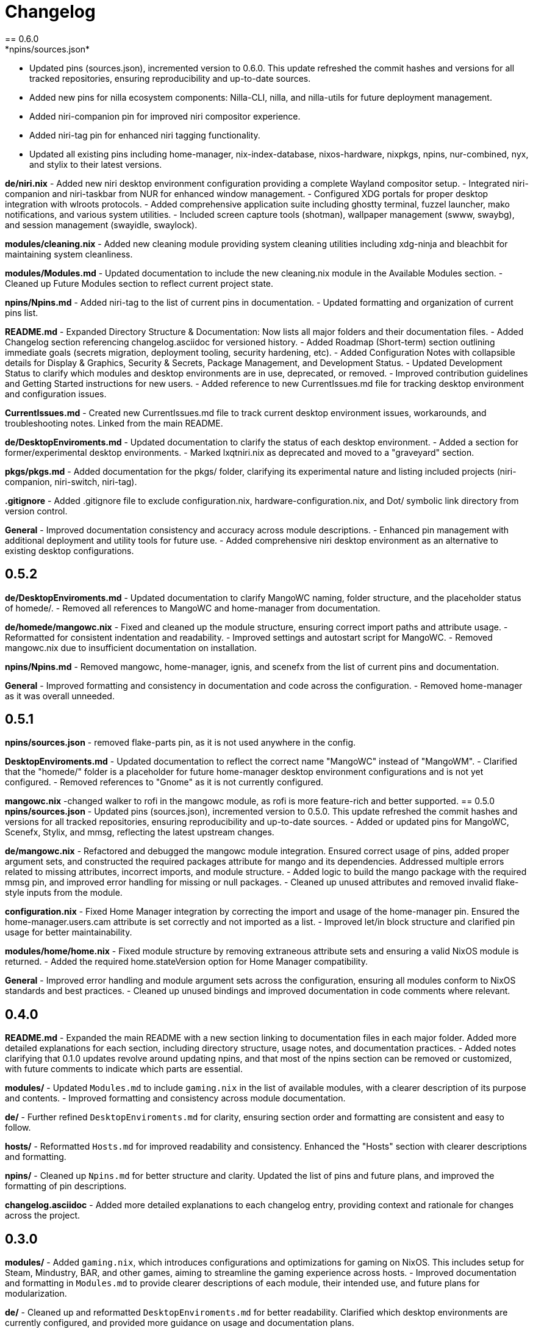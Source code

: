 = Changelog
== 0.6.0
*npins/sources.json*
- Updated pins (sources.json), incremented version to 0.6.0. This update refreshed the commit hashes and versions for all tracked repositories, ensuring reproducibility and up-to-date sources.
- Added new pins for nilla ecosystem components: Nilla-CLI, nilla, and nilla-utils for future deployment management.
- Added niri-companion pin for improved niri compositor experience.
- Added niri-tag pin for enhanced niri tagging functionality.
- Updated all existing pins including home-manager, nix-index-database, nixos-hardware, nixpkgs, npins, nur-combined, nyx, and stylix to their latest versions.

*de/niri.nix*
- Added new niri desktop environment configuration providing a complete Wayland compositor setup.
- Integrated niri-companion and niri-taskbar from NUR for enhanced window management.
- Configured XDG portals for proper desktop integration with wlroots protocols.
- Added comprehensive application suite including ghostty terminal, fuzzel launcher, mako notifications, and various system utilities.
- Included screen capture tools (shotman), wallpaper management (swww, swaybg), and session management (swayidle, swaylock).

*modules/cleaning.nix*
- Added new cleaning module providing system cleaning utilities including xdg-ninja and bleachbit for maintaining system cleanliness.

*modules/Modules.md*
- Updated documentation to include the new cleaning.nix module in the Available Modules section.
- Cleaned up Future Modules section to reflect current project state.

*npins/Npins.md*
- Added niri-tag to the list of current pins in documentation.
- Updated formatting and organization of current pins list.

*README.md*
- Expanded Directory Structure & Documentation: Now lists all major folders and their documentation files.
- Added Changelog section referencing changelog.asciidoc for versioned history.
- Added Roadmap (Short-term) section outlining immediate goals (secrets migration, deployment tooling, security hardening, etc).
- Added Configuration Notes with collapsible details for Display & Graphics, Security & Secrets, Package Management, and Development Status.
- Updated Development Status to clarify which modules and desktop environments are in use, deprecated, or removed.
- Improved contribution guidelines and Getting Started instructions for new users.
- Added reference to new CurrentIssues.md file for tracking desktop environment and configuration issues.

*CurrentIssues.md*
- Created new CurrentIssues.md file to track current desktop environment issues, workarounds, and troubleshooting notes. Linked from the main README.

*de/DesktopEnviroments.md*
- Updated documentation to clarify the status of each desktop environment.
- Added a section for former/experimental desktop environments.
- Marked lxqtniri.nix as deprecated and moved to a "graveyard" section.

*pkgs/pkgs.md*
- Added documentation for the pkgs/ folder, clarifying its experimental nature and listing included projects (niri-companion, niri-switch, niri-tag).

*.gitignore*
- Added .gitignore file to exclude configuration.nix, hardware-configuration.nix, and Dot/ symbolic link directory from version control.

*General*
- Improved documentation consistency and accuracy across module descriptions.
- Enhanced pin management with additional deployment and utility tools for future use.
- Added comprehensive niri desktop environment as an alternative to existing desktop configurations.

== 0.5.2
*de/DesktopEnviroments.md*
- Updated documentation to clarify MangoWC naming, folder structure, and the placeholder status of homede/.
- Removed all references to MangoWC and home-manager from documentation.

*de/homede/mangowc.nix*
- Fixed and cleaned up the module structure, ensuring correct import paths and attribute usage.
- Reformatted for consistent indentation and readability.
- Improved settings and autostart script for MangoWC.
- Removed mangowc.nix due to insufficient documentation on installation.

*npins/Npins.md*
- Removed mangowc, home-manager, ignis, and scenefx from the list of current pins and documentation.

*General*
- Improved formatting and consistency in documentation and code across the configuration.
- Removed home-manager as it was overall unneeded.

== 0.5.1
*npins/sources.json*
- removed flake-parts pin, as it is not used anywhere in the config.

*DesktopEnviroments.md*
- Updated documentation to reflect the correct name "MangoWC" instead of "MangoWM".
- Clarified that the "homede/" folder is a placeholder for future home-manager desktop environment configurations and is not yet configured.
- Removed references to "Gnome" as it is not currently configured.

*mangowc.nix*
-changed walker to rofi in the mangowc module, as rofi is more feature-rich and better supported.
== 0.5.0
*npins/sources.json*
- Updated pins (sources.json), incremented version to 0.5.0. This update refreshed the commit hashes and versions for all tracked repositories, ensuring reproducibility and up-to-date sources.
- Added or updated pins for MangoWC, Scenefx, Stylix, and mmsg, reflecting the latest upstream changes.

*de/mangowc.nix*
- Refactored and debugged the mangowc module integration. Ensured correct usage of pins, added proper argument sets, and constructed the required packages attribute for mango and its dependencies. Addressed multiple errors related to missing attributes, incorrect imports, and module structure.
- Added logic to build the mango package with the required mmsg pin, and improved error handling for missing or null packages.
- Cleaned up unused attributes and removed invalid flake-style inputs from the module.

*configuration.nix*
- Fixed Home Manager integration by correcting the import and usage of the home-manager pin. Ensured the home-manager.users.cam attribute is set correctly and not imported as a list.
- Improved let/in block structure and clarified pin usage for better maintainability.

*modules/home/home.nix*
- Fixed module structure by removing extraneous attribute sets and ensuring a valid NixOS module is returned.
- Added the required home.stateVersion option for Home Manager compatibility.

*General*
- Improved error handling and module argument sets across the configuration, ensuring all modules conform to NixOS standards and best practices.
- Cleaned up unused bindings and improved documentation in code comments where relevant.

== 0.4.0
*README.md*
- Expanded the main README with a new section linking to documentation files in each major folder. Added more detailed explanations for each section, including directory structure, usage notes, and documentation practices.
- Added notes clarifying that 0.1.0 updates revolve around updating npins, and that most of the npins section can be removed or customized, with future comments to indicate which parts are essential.

*modules/*
- Updated `Modules.md` to include `gaming.nix` in the list of available modules, with a clearer description of its purpose and contents.
- Improved formatting and consistency across module documentation.

*de/*
- Further refined `DesktopEnviroments.md` for clarity, ensuring section order and formatting are consistent and easy to follow.

*hosts/*
- Reformatted `Hosts.md` for improved readability and consistency. Enhanced the "Hosts" section with clearer descriptions and formatting.

*npins/*
- Cleaned up `Npins.md` for better structure and clarity. Updated the list of pins and future plans, and improved the formatting of pin descriptions.

*changelog.asciidoc*
- Added more detailed explanations to each changelog entry, providing context and rationale for changes across the project.

== 0.3.0
*modules/*
- Added `gaming.nix`, which introduces configurations and optimizations for gaming on NixOS. This includes setup for Steam, Mindustry, BAR, and other games, aiming to streamline the gaming experience across hosts.
- Improved documentation and formatting in `Modules.md` to provide clearer descriptions of each module, their intended use, and future plans for modularization.

*de/*
- Cleaned up and reformatted `DesktopEnviroments.md` for better readability. Clarified which desktop environments are currently configured, and provided more guidance on usage and documentation plans.

*hosts/*
- Updated and clarified host descriptions in `Hosts.md`. Each host entry now includes more context about the machine, its intended use, and any relevant notes about its configuration or future plans.

*npins/*
- Improved formatting in `Npins.md` for consistency and readability. Added a "Future Pins" section to document plans for evaluating alternative user environment and deployment tools, with links to relevant projects.

== 0.2.0
*npins/sources.json*
- Updated pins (sources.json), incremented version to 0.2.0. This update refreshed the commit hashes and versions for all tracked repositories, ensuring reproducibility and up-to-date sources.
- Added or updated pins for NUR, home-manager, nix-index-database, nixos-hardware, nixpkgs, npins, and nyx, reflecting the latest upstream changes.

*modules/*
- Added `security.nix`, which centralizes firewall and security-related settings for easier reuse across hosts.
- Added `nvidia.nix`, providing a dedicated module for NVIDIA driver installation and configuration, including options for driver version and related tweaks.

*hosts/*
- Enhanced `Hosts.md` with more detailed descriptions for each host, including their hardware roles and any special configuration notes.

== 0.1.0
*npins/sources.json*
- Initial pin setup for NUR, home-manager, nix-index-database, nixos-hardware, nixpkgs, npins, and nyx. This established the foundation for reproducible builds by locking dependencies to specific versions.

*modules/*
- Added initial modules: `common.nix` (shared settings like networking and browsers), `dev.nix` (CLI and development tools), `localization.nix` (locale and keyboard settings), and `nix.nix` (Nix package manager configuration).

*de/*
- Added the first version of `DesktopEnviroments.md` to document available desktop environment configurations. Included initial setup for KDE Plasma.

*hosts/*
- Created initial host configuration files: `Earth.nix` (Surface tablet), `Mercury.nix` (SteamDeck), `Moon.nix` (main laptop), and `Star.nix` (desktop PC).
- Added `Hosts.md` as a folder README to explain the purpose and usage of host-specific configurations.

*project*
- Set up `.vscode/settings.json` to enable Nix language server support and Markdown validation, improving the development experience in VS Code.